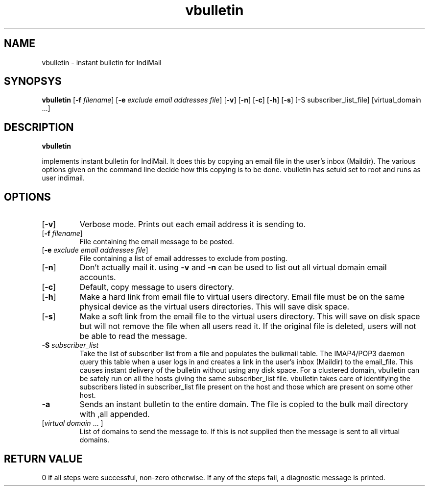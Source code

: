 .LL 8i
.TH vbulletin 1
.SH NAME
vbulletin - instant bulletin for IndiMail

.SH SYNOPSYS
.B vbulletin
[\fB\-f\fR \fIfilename\fR] [\fB\-e\fR \fIexclude email addresses file\fR] [\fB\-v\fR] [\fB\-n\fR] [\fB\-c\fR] [\fB\-h\fR] [\fB\-s\fR] 
[-S subscriber_list_file] [virtual_domain ...]

.SH DESCRIPTION
.B vbulletin
.PP
implements instant bulletin for IndiMail. It does this by copying an email file in the user's
inbox (Maildir). The various options given on the command line decide how this copying is to
be done. vbulletin has setuid set to root and runs as user indimail.

.SH OPTIONS
.PP
.TP
[\fB\-v\fR]
Verbose mode. Prints out each email address it is sending to. 
.TP
[\fB\-f\fR \fIfilename\fR]
File containing the email message to be posted. 
.TP
[\fB\-e\fR \fIexclude email addresses file\fR]
File containing a list of email addresses to exclude from posting. 
.TP
[\fB\-n\fR]
Don't actually mail it. using \fB\-v\fR and \fB\-n\fR can be used to list out all virtual domain email
accounts. 
.TP
[\fB\-c\fR]
Default, copy message to users directory.
.TP
[\fB\-h\fR]
Make a hard link from email file to virtual users directory. Email file must be on the same
physical device as the virtual users directories. This will save disk space. 
.TP
[\fB\-s\fR]
Make a soft link from the email file to the virtual users directory. This will save on disk
space but will not remove the file when all users read it. If the original file is deleted, users will not be able to read the message.
.TP
\fB\-S\fR \fIsubscriber_list\fR
Take the list of subscriber list from a file and populates the bulkmail table. The IMAP4/POP3
daemon query this table when a user logs in and creates a link in the user's inbox (Maildir)
to the email_file. This causes instant delivery of the bulletin without using any disk space.
For a clustered domain, vbulletin can be safely run on all the hosts giving the same
subscriber_list file. vbulletin takes care of identifying the subscribers listed in
subscriber_list file present on the host and those which are present on some other host.
.TP
\fB\-a\fR
Sends an instant bulletin to the entire domain. The file is copied to the bulk mail directory
with ,all appended.
.TP
[\fIvirtual domain\fR ... ]
List of domains to send the message to. If this is not supplied then the message is sent to all virtual domains. 

.SH RETURN VALUE
0 if all steps were successful, non-zero otherwise. If any of the steps fail, a diagnostic message is printed.
